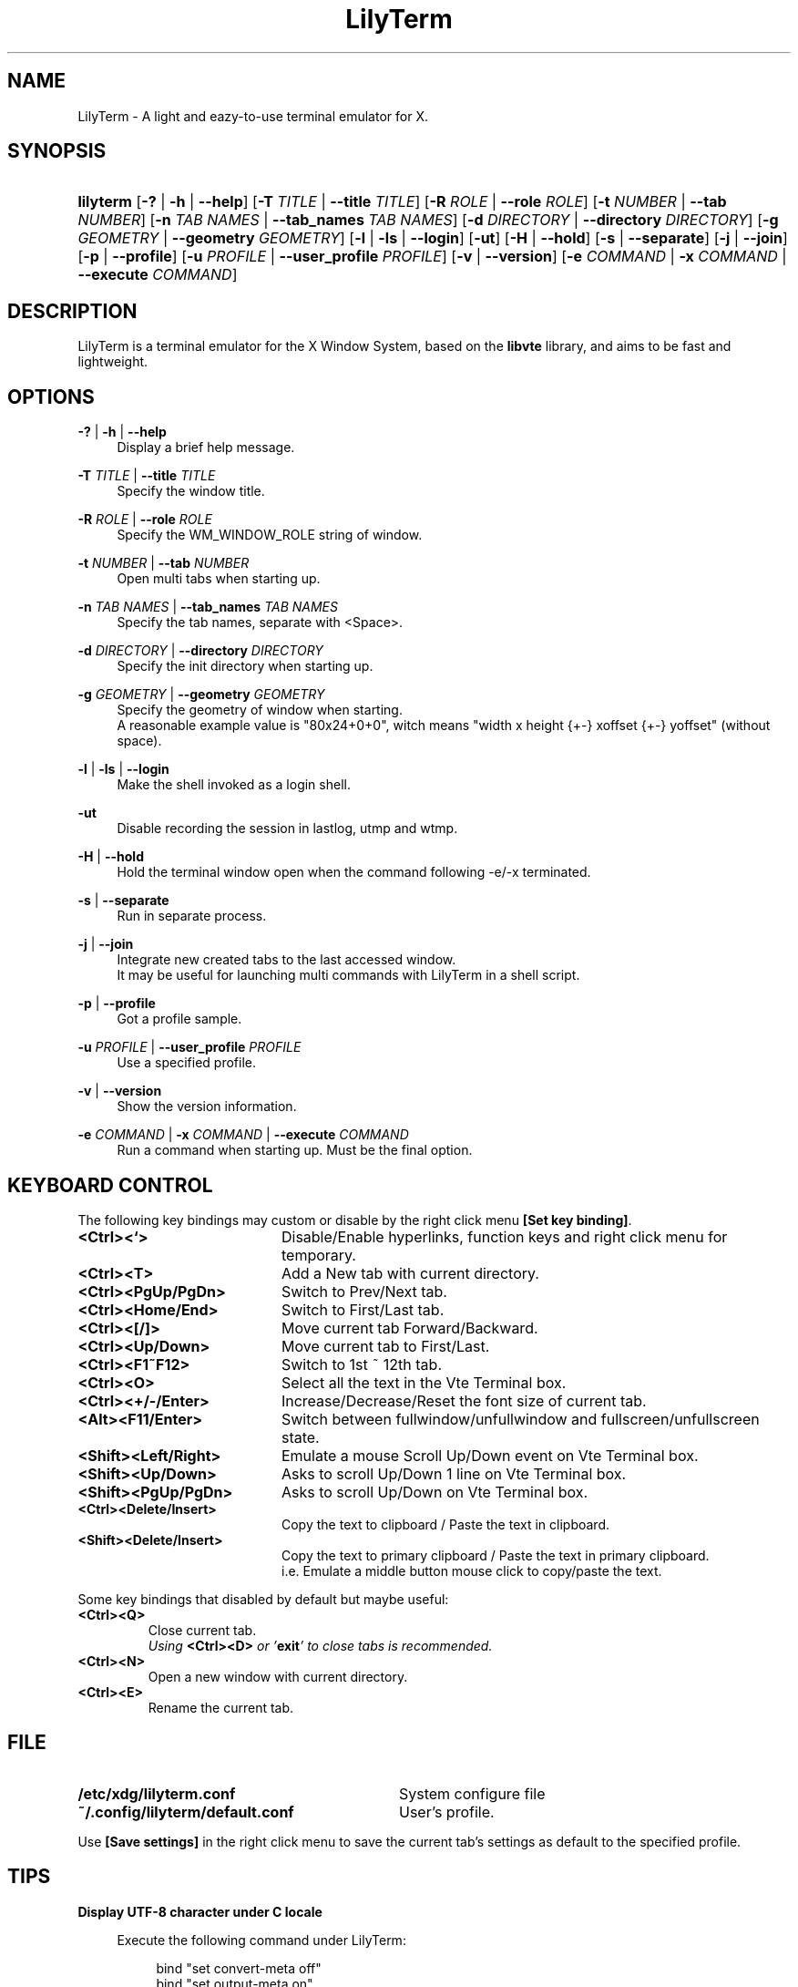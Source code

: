 .\" Process this file with
.\" groff -man -Tascii lilyterm.1
.\"
.TH LilyTerm 1 "March 2013" "LilyTerm 0.9.9.5" "A light and eazy\-to\-use terminal emulator"
.SH NAME
LilyTerm \- A light and eazy\-to\-use terminal emulator for X.
.\" Disable justification (adjust text to left margin only)
.ad l
.SH SYNOPSIS
.HP 9
\fBlilyterm\fR
[\fB\-?\fR | \fB\-h\fR | \fB\-\-help\fR]
[\fB\-T\fR \fITITLE\fR | \fB\-\-title\fR \fITITLE\fR]
[\fB\-R\fR \fIROLE\fR | \fB\-\-role\fR \fIROLE\fR]
[\fB\-t\fR \fINUMBER\fR | \fB\-\-tab\fR \fINUMBER\fR]
[\fB\-n\fR \fITAB NAMES\fR | \fB\-\-tab_names\fR \fITAB NAMES\fR]
[\fB\-d\fR \fIDIRECTORY\fR | \fB\-\-directory\fR \fIDIRECTORY\fR]
[\fB\-g\fR \fIGEOMETRY\fR | \fB\-\-geometry\fR \fIGEOMETRY\fR]
[\fB\-l\fR | \fB\-ls\fR | \fB\-\-login\fR]
[\fB\-ut\fR]
[\fB\-H\fR | \fB\-\-hold\fR]
[\fB\-s\fR | \fB\-\-separate\fR]
[\fB\-j\fR | \fB\-\-join\fR]
[\fB\-p\fR | \fB\-\-profile\fR]
[\fB\-u\fR \fIPROFILE\fR | \fB\-\-user_profile\fR \fIPROFILE\fR]
[\fB\-v\fR | \fB\-\-version\fR]
[\fB\-e\fR \fICOMMAND\fR | \fB\-x\fR \fICOMMAND\fR | \fB\-\-execute\fR \fICOMMAND\fR]
.SH DESCRIPTION
LilyTerm is a terminal emulator for the X Window System, based on the \fBlibvte\fR library, and aims to be fast and lightweight.
.SH OPTIONS
.PP
\fB\-?\fR | \fB\-h\fR | \fB\-\-help\fR
.RS 4
Display a brief help message.
.RE
.PP
\fB\-T\fR \fITITLE\fR | \fB\-\-title\fR \fITITLE\fR
.RS 4
Specify the window title.
.RE
.PP
\fB\-R\fR \fIROLE\fR | \fB\-\-role\fR \fIROLE\fR
.RS 4
Specify the WM_WINDOW_ROLE string of window.
.RE
.PP
\fB\-t\fR \fINUMBER\fR | \fB\-\-tab\fR \fINUMBER\fR
.RS 4
Open multi tabs when starting up.
.RE
.PP
\fB\-n\fR \fITAB NAMES\fR | \fB\-\-tab_names\fR \fITAB NAMES\fR
.RS 4
Specify the tab names, separate with <Space>.
.RE
.PP
\fB\-d\fR \fIDIRECTORY\fR | \fB\-\-directory\fR \fIDIRECTORY\fR
.RS 4
Specify the init directory when starting up.
.RE
.PP
\fB\-g\fR \fIGEOMETRY\fR | \fB\-\-geometry\fR \fIGEOMETRY\fR
.RS 4
Specify the geometry of window when starting.
.br
A reasonable example value is "80x24+0+0", witch means "width x height {+\-} xoffset {+\-} yoffset" (without space).
.RE
.PP
\fB\-l\fR | \fB\-ls\fR | \fB\-\-login\fR
.RS 4
Make the shell invoked as a login shell.
.RE
.PP
\fB\-ut\fR
.RS 4
Disable recording the session in lastlog, utmp and wtmp.
.RE
.PP
\fB\-H\fR | \fB\-\-hold\fR
.RS 4
Hold the terminal window open when the command following \-e/\-x terminated.
.RE
.PP
\fB\-s\fR | \fB\-\-separate\fR
.RS 4
Run in separate process.
.RE
.PP
\fB\-j\fR | \fB\-\-join\fR
.RS 4
Integrate new created tabs to the last accessed window.
.br
It may be useful for launching multi commands with LilyTerm in a shell script.
.RE
.PP
\fB\-p\fR | \fB\-\-profile\fR
.RS 4
Got a profile sample.
.RE
.PP
\fB\-u\fR \fIPROFILE\fR | \fB\-\-user_profile\fR \fIPROFILE\fR
.RS 4
Use a specified profile.
.RE
.PP
\fB\-v\fR | \fB\-\-version\fR
.RS 4
Show the version information.
.RE
.PP
\fB\-e\fR \fICOMMAND\fR | \fB\-x\fR \fICOMMAND\fR | \fB\-\-execute\fR \fICOMMAND\fR
.RS 4
Run a command when starting up. Must be the final option.
.RE

.SH KEYBOARD CONTROL
The following key bindings may custom or disable by the right click menu \fB[Set key binding]\fR.
.PP
.PD 0
.TP 20
.BI <Ctrl><`>
Disable/Enable hyperlinks, function keys and right click menu for temporary.

.TP
.BI <Ctrl><T>
Add a New tab with current directory.

.TP
.BI <Ctrl><PgUp/PgDn>
Switch to Prev/Next tab.

.TP
.BI <Ctrl><Home/End>
Switch to First/Last tab.

.TP
.BI <Ctrl><[/]>
Move current tab Forward/Backward.

.TP
.BI <Ctrl><Up/Down>
Move current tab to First/Last.

.TP
.BI <Ctrl><F1~F12>
Switch to 1st ~ 12th tab.

.TP
.BI <Ctrl><O>
Select all the text in the Vte Terminal box.

.TP
.BI <Ctrl><+/\-/Enter>
Increase/Decrease/Reset the font size of current tab.

.TP
.BI <Alt><F11/Enter>
Switch between fullwindow/unfullwindow and fullscreen/unfullscreen state.

.TP
.BI <Shift><Left/Right>
Emulate a mouse Scroll Up/Down event on Vte Terminal box.

.TP
.BI <Shift><Up/Down>
Asks to scroll Up/Down 1 line on Vte Terminal box.

.TP
.BI <Shift><PgUp/PgDn>
Asks to scroll Up/Down on Vte Terminal box.

.TP
.BI <Ctrl><Delete/Insert>
Copy the text to clipboard / Paste the text in clipboard.

.TP
.BI <Shift><Delete/Insert>
Copy the text to primary clipboard / Paste the text in primary clipboard.
.br
i.e. Emulate a middle button mouse click to copy/paste the text.
.RE

Some key bindings that disabled by default but maybe useful:

.TP
.BI <Ctrl><Q>
Close current tab.
.br
\fIUsing \fR\fB<Ctrl><D>\fR\fI or '\fR\fBexit\fR\fI' to close tabs is recommended.\fR

.TP
.BI <Ctrl><N>
Open a new window with current directory.

.TP
.BI <Ctrl><E>
Rename the current tab.

.SH FILE
.PP
.PD 0
.TP 32
.BI /etc/xdg/lilyterm.conf
System configure file

.TP
.BI ~/.config/lilyterm/default.conf
User's profile.
.RE

Use \fB[Save settings]\fR in the right click menu to save the current tab's settings as default to the specified profile.

.SH TIPS
.PP
\fBDisplay UTF\-8 character under C locale\fR

.RS 4
Execute the following command under LilyTerm:

.RS 4
bind "set convert\-meta off"
.br
bind "set output\-meta on"
.RE

And use the right click menu to set the text encoding to "\fBUTF\-8\fR".
.RE

.PP
\fBLaunch LilyTerm under a chroot jail\fR

.RS 4
Extract \fBxauth info\fR to a file (under X):

.RS 4
xauth extract /PathToChroot/tmp/display $DISPLAY
.RE

Mount the \fBdevpts\fR device and \fB/tmp\fR (may not necessary) before chroot into a chroot jail:

.RS 4
mount /dev/pts /PathToChroot/dev/pts \-t devpts
.br
mount \-o bind /tmp /PathToChroot/tmp (may not necessary)
.RE

Merge the extracted \fBxauth info\fR and set the \fBDISPLAY\fR environ after chroot into the chroot jail:

.RS 4
xauth merge /tmp/display
.br
export DISPLAY=:0
.RE

Launch LilyTerm directly, or run it under \fBXnest\fR/\fBXephyr\fR:

.RS 4
xinit ~/.xinitrc \-\- /usr/bin/Xnest :1 \-ac \-geometry 800x600
.RE

or

.RS 4
xinit ~/.xinitrc \-\- /usr/bin/Xephyr :1 \-ac \-screen 800x600
.RE
.RE

.PP
\fB<Ctrl><S> and <Ctrl><Q> don't work under VIM:\fR

.RS 4
Use the following command to turn off '\fBflow\-Control\fR' under LilyTerm:

.RS 4
stty raw
.RE

or

.RS 4
stty \-ixon
.RE

.RE

.PP
\fBBSD Users:\fR

.RS 4
Please mount the procfs before launch LilyTerm:

.RS 4
mount \-t procfs procfs /proc
.RE

.SH ENVIRONMENT
.PP
.PD 0
.TP 15
.BI TERM
Sets what type of terminal attempts to emulate. Please always set to "\fBxterm\fR" under LilyTerm.

.TP
.BI VTE_CJK_WIDTH
Controls the width of some ideographs should be "single width (narrow)" or "double width (wide)" in a vte teminal.
.br
This environment should be set \fBbefore\fR creating a vte widget.
.br
In LilyTerm, you may set the VTE_CJK_WIDTH of a new tab to 'wide' with right click menu 'New tab with specified locale' \-> 'xx_XX.UTF\-8 (Wide)' or 'UTF\-8 (Wide)'.

.TP
.BI PROMPT_COMMAND
Customs the "Window Title" for shell.
.br
The following is a reasonable example ~/.bashrc for bash:
.RS 19
.br

case $TERM in
.br
    xterm*)
        PROMPT_COMMAND='echo \-ne "\\033]0;${HOSTNAME}: ${PWD}\\007"'
        ;;
.br
    *)
        ;;
.br
esac

.br
.RE
.RS 15
The following is a reasonable example ~/.cshrc for csh/tcsh:
.RS 4
.br

switch ($TERM)
    case "xterm*":
        setenv TITLE "%{\\033]0;%m: %~\\007%}"
        breaksw
.br
endsw

set prompt = "${TITLE}%# "

.br
.RE
.RE
.RS 15
Please visit \fIhttp://tldp.org/HOWTO/Xterm\-Title.html\fR for more details.
.RE

.SH AUTHOR
Lu, Chao\-Ming (Tetralet) <tetralet@gmail.com>

.SH SEE ALSO
xterm(1)
